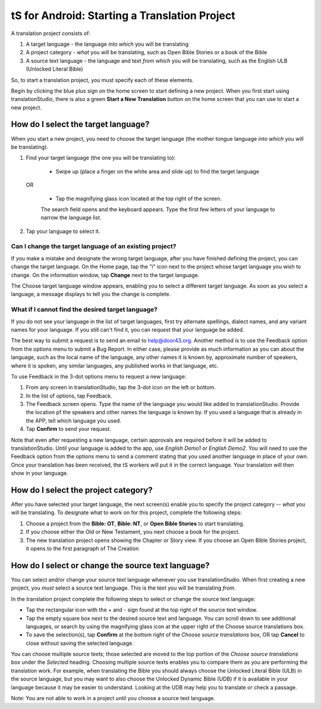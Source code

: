 tS for Android: Starting a Translation Project
==============================================

A translation project consists of:

1. A target language - the language *into which* you will be translating

2. A project category - *what* you will be translating, such as Open Bible Stories or a book of the Bible

3. A source text language - the language and text *from which* you will be translating, such as the English ULB (Unlocked Literal Bible)

So, to start a translation project, you must specify each of these elements.

Begin by clicking the blue plus sign on the home screen to start defining a new project. When you first start using translationStudio,
there is also a green **Start a New Translation** button on the home screen that you can use to start a new project.



How do I select the target language?
--------------------------------------

When you start a new project, you need to choose the target language (the mother tongue language *into which* you will be translating).

1.	Find your target language (the one you will be translating to):

    *	Swipe up (place a finger on the white area and slide up) to find the target language  

  OR 
  
    *	Tap the magnifying glass icon   located at the top right of the screen. 
 
    The search field opens and the keyboard appears. Type the first few letters of your language to narrow the language list. 
 
2.	Tap your language to select it. 
    
Can I change the target language of an existing project?
^^^^^^^^^^^^^^^^^^^^^^^^^^^^^^^^^^^^^^^^^^^^^^^^^^^^^^^^^^

If you make a mistake and designate the wrong target language, after you have finished defining the project, you can change the target language.
On the Home page, tap the "i" icon next to the project whose target language you wish to change.
On the information window, tap **Change** next to the target language.
 
The Choose target language window appears, enabling you to select a different target language. As soon as you select a language, a message displays to tell you the change is complete. 

What if I cannot find the desired target language? 
^^^^^^^^^^^^^^^^^^^^^^^^^^^^^^^^^^^^^^^^^^^^^^^^^^^^
If you do not see your language in the list of target languages, first try alternate spellings, dialect names, and any variant names for your language. If you still can't find it, you can request that your language be added.

The best way to submit a request is to send an email to help@door43.org. Another method is to use the Feedback option from the options menu to submit a Bug Report. In either case, please provide as much information as you can about the language, such as the local name of the language, any other names it is known by, approximate number of speakers, where it is spoken, any similar languages, any published works in that language, etc.

To use Feedback in the 3-dot options menu to request a new language:

1.	From any screen in translationStudio, tap the 3-dot icon on the left or bottom.

2.	In the list of options, tap Feedback.

3.	The Feedback screen opens. Type the name of the language you would like added to translationStudio. Provide the location pf the speakers and other names the language is known by. If you used a language that is already in the APP, tell which language you used.

4.	Tap **Confirm** to send your request.
 
Note that even after requesting a new language, certain approvals are required before it will be added to translationStudio. Until your language is added to the app, use *English Demo1* or *English Demo2*. You will need to use the Feedback option from the options menu to send a comment stating that you used another language in place of your own. Once your translation has been received, the tS workers will put it in the correct language. Your translation will then show in your language.

How do I select the project category?
---------------------------------------
After you have selected your target language, the next screen(s) enable you to specify the project category -- *what* you will be translating. To designate what to work on for this project, complete the following steps:

1.	Choose a project from the **Bible: OT**, **Bible: NT**, or **Open Bible Stories** to start translating.

2.	If you choose either the Old or New Testament, you next choose a book for the project.
 
3.	The new translation project opens showing the Chapter or Story view. If you choose an Open Bible Stories project, it opens to the first paragraph of The Creation

How do I select or change the source text language? 
-----------------------------------------------------

You can select and/or change your source text language whenever you use translationStudio. When first creating a new project, you *must* select a source text language. This is the text you will be translating *from*.

In the translation project complete the following steps to select or change the source text language:

* Tap the rectangular icon with the + and - sign  found at the top right of the source text window.
 
* Tap the empty square box next to the desired source text and language. You can scroll down to see additional languages, or search by using the magnifying glass icon at the upper right of the Choose source translations box.

* To save the selection(s), tap **Confirm** at the bottom right of the *Choose source translations* box, OR tap **Cancel** to close without saving the selected language.
 
You can choose multiple source texts; those selected are moved to the top portion of the *Choose source translations* box under the *Selected* heading. Choosing multiple source texts enables you to compare them as you are performing the translation work. For example, when translating the Bible you should always choose the Unlocked Literal Bible (ULB) in the source language, but you may want to also choose the Unlocked Dynamic Bible (UDB) if it is available in your language because it may be easier to understand. Looking at the UDB may help you to translate or check a passage.
 
Note: You are not able to work in a project until you choose a source text language.
